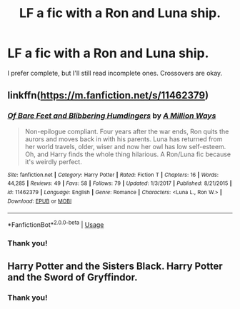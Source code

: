 #+TITLE: LF a fic with a Ron and Luna ship.

* LF a fic with a Ron and Luna ship.
:PROPERTIES:
:Author: Bortan
:Score: 6
:DateUnix: 1550182613.0
:DateShort: 2019-Feb-15
:FlairText: Request
:END:
I prefer complete, but I'll still read incomplete ones. Crossovers are okay.


** linkffn([[https://m.fanfiction.net/s/11462379]])
:PROPERTIES:
:Author: natus92
:Score: 6
:DateUnix: 1550184947.0
:DateShort: 2019-Feb-15
:END:

*** [[https://www.fanfiction.net/s/11462379/1/][*/Of Bare Feet and Blibbering Humdingers/*]] by [[https://www.fanfiction.net/u/6426133/A-Million-Ways][/A Million Ways/]]

#+begin_quote
  Non-epilogue compliant. Four years after the war ends, Ron quits the aurors and moves back in with his parents. Luna has returned from her world travels, older, wiser and now her owl has low self-esteem. Oh, and Harry finds the whole thing hilarious. A Ron/Luna fic because it's weirdly perfect.
#+end_quote

^{/Site/:} ^{fanfiction.net} ^{*|*} ^{/Category/:} ^{Harry} ^{Potter} ^{*|*} ^{/Rated/:} ^{Fiction} ^{T} ^{*|*} ^{/Chapters/:} ^{16} ^{*|*} ^{/Words/:} ^{44,285} ^{*|*} ^{/Reviews/:} ^{49} ^{*|*} ^{/Favs/:} ^{58} ^{*|*} ^{/Follows/:} ^{79} ^{*|*} ^{/Updated/:} ^{1/3/2017} ^{*|*} ^{/Published/:} ^{8/21/2015} ^{*|*} ^{/id/:} ^{11462379} ^{*|*} ^{/Language/:} ^{English} ^{*|*} ^{/Genre/:} ^{Romance} ^{*|*} ^{/Characters/:} ^{<Luna} ^{L.,} ^{Ron} ^{W.>} ^{*|*} ^{/Download/:} ^{[[http://www.ff2ebook.com/old/ffn-bot/index.php?id=11462379&source=ff&filetype=epub][EPUB]]} ^{or} ^{[[http://www.ff2ebook.com/old/ffn-bot/index.php?id=11462379&source=ff&filetype=mobi][MOBI]]}

--------------

*FanfictionBot*^{2.0.0-beta} | [[https://github.com/tusing/reddit-ffn-bot/wiki/Usage][Usage]]
:PROPERTIES:
:Author: FanfictionBot
:Score: 2
:DateUnix: 1550184960.0
:DateShort: 2019-Feb-15
:END:


*** Thank you!
:PROPERTIES:
:Author: Bortan
:Score: 1
:DateUnix: 1550198944.0
:DateShort: 2019-Feb-15
:END:


** Harry Potter and the Sisters Black. Harry Potter and the Sword of Gryffindor.
:PROPERTIES:
:Author: RealHellpony
:Score: 1
:DateUnix: 1550183502.0
:DateShort: 2019-Feb-15
:END:

*** Thank you!
:PROPERTIES:
:Author: Bortan
:Score: 1
:DateUnix: 1550198937.0
:DateShort: 2019-Feb-15
:END:
